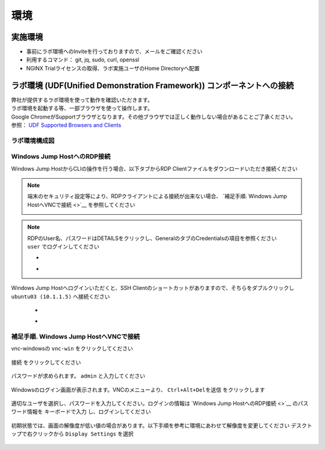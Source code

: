 環境
####

実施環境
====

-  事前にラボ環境へのInviteを行っておりますので、メールをご確認ください
-  利用するコマンド： git, jq, sudo, curl, openssl
-  NGINX Trialライセンスの取得、ラボ実施ユーザのHome Directoryへ配置

ラボ環境 (UDF(Unified Demonstration Framework)) コンポーネントへの接続
====

| 弊社が提供するラボ環境を使って動作を確認いただきます。
| ラボ環境を起動する等、一部ブラウザを使って操作します。
| Google ChromeがSupportブラウザとなります。その他ブラウザでは正しく動作しない場合があることご了承ください。
| 参照： `UDF Supported Browsers and Clients <https://help.udf.f5.com/en/articles/3470266-supported-browsers-and-clients>`__


ラボ環境構成図
----

   .. image:: ./media/udflab_basic_Lab_jp.png
      :width: 400


Windows Jump HostへのRDP接続
----

Windows Jump HostからCLIの操作を行う場合、以下タブからRDP Clientファイルをダウンロードいただき接続ください

.. NOTE::
   端末のセキュリティ設定等により、RDPクライアントによる接続が出来ない場合、 `補足手順. Windows Jump HostへVNCで接続 <>`__ を参照してください

   .. image:: ./media/udf_jumpbox.png
      :width: 200

.. NOTE::
   | RDPのUser名、パスワードはDETAILSをクリックし、GeneralのタブのCredentialsの項目を参照ください
   | ``user`` でログインしてください 

   - .. image:: ./media/udf_jumpbox_loginuser.png
       :width: 200
    
   - .. image:: ./media/udf_jumpbox_loginuser2.png
       :width: 200
   
Windows Jump Hostへログインいただくと、SSH
Clientのショートカットがありますので、そちらをダブルクリックし
``ubuntu03 (10.1.1.5)`` へ接続ください

   - .. image:: ./media/putty_icon.jpg
      :width: 50

   - .. image:: ./media/putty_menu.jpg
      :width: 200

補足手順. Windows Jump HostへVNCで接続
----

vnc-windowsの ``vnc-win`` をクリックしてください

   .. image:: ./media/udf_vnc_jumpbox.png
      :width: 200

``接続`` をクリックしてください

   .. image:: ./media/udf_vnc_jumpbox2.png
      :width: 200

パスワードが求められます。 ``admin`` と入力してください

   .. image:: ./media/udf_vnc_jumpbox3.png
      :width: 200

Windowsのログイン画面が表示されます。VNCのメニューより、 ``Ctrl+Alt+Delを送信`` をクリックします

   .. image:: ./media/udf_vnc_jumpbox4.png
      :width: 200

適切なユーザを選択し、パスワードを入力してください。ログインの情報は `Windows Jump HostへのRDP接続 <>`__ のパスワード情報を ``キーボードで入力`` し、ログインしてください

   .. image:: ./media/udf_vnc_jumpbox5.png
      :width: 200

初期状態では、画面の解像度が低い値の場合があります。以下手順を参考に環境にあわせて解像度を変更してください
デスクトップで右クリックから ``Display Settings`` を選択

   .. image:: ./media/udf_vnc_display.png
      :width: 200

   .. image:: ./media/udf_vnc_display2.png
      :width: 200

   .. image:: ./media/udf_vnc_display3.png
      :width: 200
